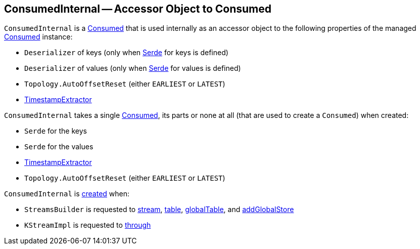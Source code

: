 == [[ConsumedInternal]] ConsumedInternal -- Accessor Object to Consumed

`ConsumedInternal` is a <<kafka-streams-Consumed.adoc#, Consumed>> that is used internally as an accessor object to the following properties of the managed <<consumed, Consumed>> instance:

* [[keyDeserializer]] `Deserializer` of keys (only when <<keySerde, Serde>> for keys is defined)

* [[valueDeserializer]] `Deserializer` of values (only when <<valueSerde, Serde>> for values is defined)

* [[offsetResetPolicy]] `Topology.AutoOffsetReset` (either `EARLIEST` or `LATEST`)

* <<timestampExtractor, TimestampExtractor>>

[[creating-instance]]
[[consumed]]
`ConsumedInternal` takes a single <<kafka-streams-Consumed.adoc#, Consumed>>, its parts or none at all (that are used to create a `Consumed`) when created:

* [[keySerde]] `Serde` for the keys
* [[valSerde]][[valueSerde]] `Serde` for the values
* [[timestampExtractor]] <<kafka-streams-TimestampExtractor.adoc#, TimestampExtractor>>
* [[offsetReset]] `Topology.AutoOffsetReset` (either `EARLIEST` or `LATEST`)

`ConsumedInternal` is <<creating-instance, created>> when:

* `StreamsBuilder` is requested to <<kafka-streams-StreamsBuilder.adoc#stream, stream>>, <<kafka-streams-StreamsBuilder.adoc#table, table>>, <<kafka-streams-StreamsBuilder.adoc#globalTable, globalTable>>, and <<kafka-streams-StreamsBuilder.adoc#addGlobalStore, addGlobalStore>>

* `KStreamImpl` is requested to <<kafka-streams-KStreamImpl.adoc#through, through>>

